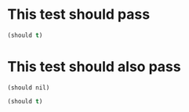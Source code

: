 
* This test should pass
#+begin_src emacs-lisp
  (should t)
#+end_src

* This test should also pass
DEADLINE: <2022-09-30 Fri> SCHEDULED: <2022-09-30 Fri>
:PROPERTIES:
:HELLO:    WORLD
:END:
#+begin_src common-lisp
  (should nil)
#+end_src
#+begin_src emacs-lisp
  (should t)
#+end_src
